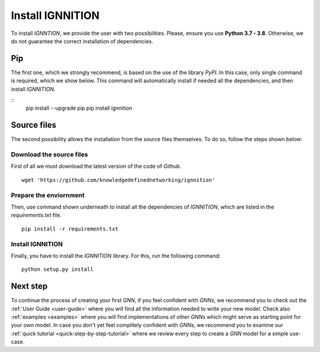 .. _installation:

Install IGNNITION
=================

To install *IGNNTION*, we provide the user with two possibilities.
Please, ensure you use **Python 3.7 - 3.8**. Otherwise, we do not guarantee
the correct installation of dependencies.

Pip
---

The first one, which we strongly recommend, is based on the use of the
library *PyPI*. In this case, only single command is required, which we
show below. This command will automatically install if needed all the
dependencies, and then install *IGNNITION*.

::
        pip install --upgrade pip
        pip install ignnition

Source files
------------

The second possibility allows the installation from the source files
themselves. To do so, follow the steps shown below:

Download the source files
~~~~~~~~~~~~~~~~~~~~~~~~~

First of all we must download the latest version of the code of
*Github*.

::

    wget 'https://github.com/knowledgedefinednetworking/ignnition'

Prepare the enviornment
~~~~~~~~~~~~~~~~~~~~~~~

Then, use command shown underneath to install all the dependencies of
*IGNNITION*, which are listed in the *requirements.txt* file.

::

        pip install -r requirements.txt

Install IGNNITION
~~~~~~~~~~~~~~~~~

Finally, you have to install the *IGNNITION* library. For this, run the
following command:

::

        python setup.py install

Next step
---------

To continue the process of creating your first *GNN*, if you feel
confident with *GNNs*, we recommend you to check out the :ref:`User Guide <user-guide>` where you will find
all the information needed to write your new model. Check also
:ref:`examples <examples>` where you will find implementations of other
*GNNs* which might serve as starting point for your own model. In case
you don't yet feel complitely confident with *GNNs*, we recommend you to
examine our :ref:`quick tutorial <quick-step-by-step-tutorial>` where we review every
step to create a *GNN* model for a simple use-case.
